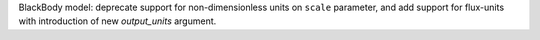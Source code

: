 BlackBody model: deprecate support for non-dimensionless units on ``scale`` parameter, and add support for flux-units with introduction of new `output_units` argument.
